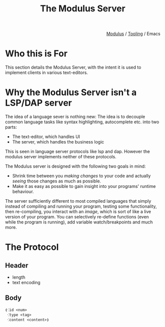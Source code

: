 #+html_head: <link rel="stylesheet" href="../modulus-style.css" type="text/css"/>
#+title: The Modulus Server

#+options: toc:nil num:nil

#+html: <div style="text-align:right">
[[file:../index.org][Modulus]] / [[file:index.org][Tooling]] / Emacs
#+html: </div>

* Who this is For
This section details the Modulus Server, with the intent it is used to implement
clients in various text-editors.  

* Why the Modulus Server isn't a LSP/DAP server
The idea of a language sever is nothing new: The idea is to decouple common
language tasks like syntax highlighting, autocomplete etc. into two parts: 
+ The text-editor, which handles UI
+ The server, which handles the business logic
This is seen in language server protocols like lsp and dap. However the modulus
server implements neither of these protocols. 

The Modulus server is designed with the following two goals in mind:
+ Shrink time between you /making changes/ to your code and actually /seeing/
  those changes as much as possible.
+ Make it as easy as possible to gain insight into your programs' runtime
  behaviour.

The server sufficiently different to most compiled languages that simply 
instead of compiling and running your program, testing some functionality, then
re-compiling, you interact with an /image/, which is sort of like a live version
of your program. You can selectively re-define functions (even while the program
is running), add variable watch/breakpoints and much more. 

* The Protocol
** Header
+ length
+ text encoding

** Body
#+begin_src modulus
⦗⁖id <num>
 ⁖type <tag>
 ⁖content <content>⦘
#+end_src

